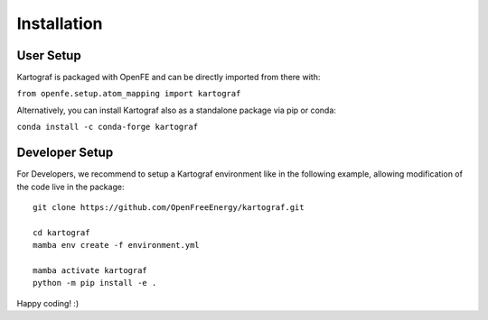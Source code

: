 =====================
Installation
=====================

User Setup
=============

Kartograf is packaged with OpenFE and can be directly imported from there with:

``from openfe.setup.atom_mapping import kartograf``

Alternatively, you can install Kartograf also as a standalone package via pip
or conda:

``conda install -c conda-forge kartograf``


Developer Setup
================

For Developers, we recommend to setup a Kartograf environment like in the
following example, allowing modification of the code live in the package::

    git clone https://github.com/OpenFreeEnergy/kartograf.git

    cd kartograf
    mamba env create -f environment.yml

    mamba activate kartograf
    python -m pip install -e .

Happy coding! :)
